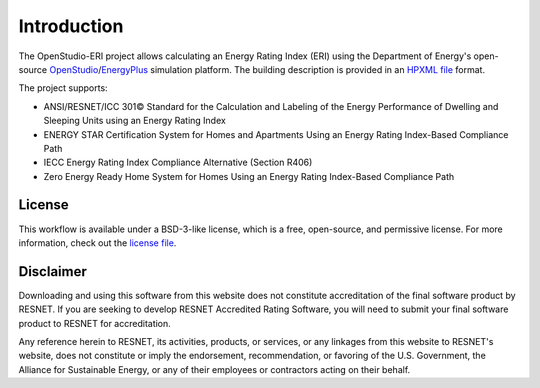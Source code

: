 Introduction
============

The OpenStudio-ERI project allows calculating an Energy Rating Index (ERI) using the Department of Energy's open-source `OpenStudio <https://www.openstudio.net/>`_/`EnergyPlus <https://energyplus.net/>`_ simulation platform.
The building description is provided in an `HPXML file <https://hpxml.nrel.gov/>`_ format.

The project supports:

- ANSI/RESNET/ICC 301© Standard for the Calculation and Labeling of the Energy Performance of Dwelling and Sleeping Units using an Energy Rating Index
- ENERGY STAR Certification System for Homes and Apartments Using an Energy Rating Index-Based Compliance Path
- IECC Energy Rating Index Compliance Alternative (Section R406)
- Zero Energy Ready Home System for Homes Using an Energy Rating Index-Based Compliance Path

License
-------

This workflow is available under a BSD-3-like license, which is a free, open-source, and permissive license. For more information, check out the `license file <https://github.com/NREL/OpenStudio-ERI/blob/master/LICENSE.md>`_.

Disclaimer
----------

Downloading and using this software from this website does not constitute accreditation of the final software product by RESNET. 
If you are seeking to develop RESNET Accredited Rating Software, you will need to submit your final software product to RESNET for accreditation.

Any reference herein to RESNET, its activities, products, or services, or any linkages from this website to RESNET's website, does not constitute or imply the endorsement, recommendation, or favoring of the U.S. Government, the Alliance for Sustainable Energy, or any of their employees or contractors acting on their behalf.
